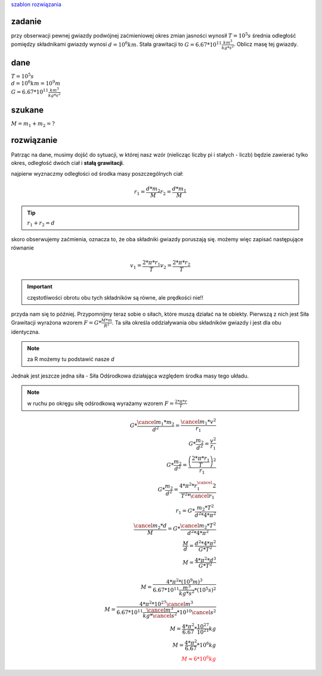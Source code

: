 `szablon rozwiązania <https://matematyka.pl/viewtopic.php?t=407893>`_

**zadanie**
-----------

przy obserwacji pewnej gwiazdy podwójnej zaćmieniowej
okres zmian jasności wynosił :math:`T=10^5 s` średnia odległość
pomiędzy składnikami gwiazdy wynosi :math:`d=10^6 km`. Stała grawitacji
to :math:`G=6.67 * 10^{11} \frac{km^3}{kg * s^2}`. Oblicz masę tej gwiazdy.

**dane**
--------

| :math:`T = 10^5 s`
| :math:`d = 10^6 km = 10^9 m`
| :math:`G=6.67 * 10^11 \frac{km^3}{kg * s^2}`

**szukane**
-----------

:math:`M = m_1 + m_2 = ?`

**rozwiązanie**
---------------

Patrząc na dane, musimy dojść do sytuacji, w której nasz wzór (nielicząc liczby pi i stałych - liczb)
będzie zawierać tylko okres, odległość dwóch ciał i **stałą grawitacji**.

najpierw wyznaczmy odległości od środka masy poszczególnych ciał:

.. math::
   r_1 = \frac{d * m_2}{M}
   r_2 = \frac{d * m_1}{M}

.. tip:: :math:`r_1 + r_2 = d`

skoro obserwujemy zaćmienia, oznacza to, że oba składniki gwiazdy poruszają się.
możemy więc zapisać następujące równanie

.. math::
   v_1 = \frac{2 * \pi * r_1}{T}
   v_2 = \frac{2 * \pi * r_2}{T}

.. important:: częstotliwości obrotu obu tych składników są równe, ale prędkości nie!!

przyda nam się to później.
Przypomnijmy teraz sobie o siłach, które muszą działać na te obiekty.
Pierwszą z nich jest Siła Grawitacji wyrażona wzorem :math:`F=G*\frac{M * m}{R^2}`.
Ta siła określa oddziaływania obu składników gwiazdy i jest dla obu identyczna.

.. note::
   za R możemy tu podstawić nasze `d`

Jednak jest jeszcze jedna siła - Siła Odśrodkowa działająca względem
środka masy tego układu.

.. note:: w ruchu po okręgu siłę odśrodkową wyrażamy wzorem
   :math:`F=\frac{2 * \pi * r}{T}`

.. math::
   G * \frac{\cancel{m_1} * m_2}{d^2} = \frac{\cancel{m_1} * v^2}{r_1} \\
   G * \frac{m_2}{d^2} = \frac{v^2}{r_1} \\
   G * \frac{m_2}{d^2} = \frac
        {\left(\frac{
                2 * \pi * r_1
        }{T}\right)^2}
        {r_1} \\
   G * \frac{m_2}{d^2} = \frac{4 * \pi^2 * r_1^\cancel{2}}{T^2 * \cancel{r_1}} \\
   r_1 = G * \frac{m_2 * T^2}{d^2 * 4 * \pi^2} \\
   \frac{\cancel{m_2} * d}{M} = G * \frac{\cancel{m_2} * T^2}{d^2 * 4 * \pi^2} \\
   \frac{M}{d} = \frac{d^2 * 4 * \pi^2}{G*T^2} \\
   M = \frac{4 * \pi^2 * d^3}{G * T^2} \\
   \\
   M = \frac{4 * \pi^2 * \left(10^9 m \right)^3}
        {6.67 * 10^{11} \frac{m^3}{kg * s^2} * \left(10^5 s \right)^2} \\
   M = \frac{4 * \pi^2 * 10^{27} \cancel{m^3}}
        {6.67 * 10^{11} \frac{\cancel{m^3}}{kg * \cancel{s^2}} * 10^{10} \cancel{s^2}} \\
   M = \frac{4 * \pi^2}{6.67} * \frac{10^{27}}{10^{21}} kg \\
   M = \frac{4 * \pi^2}{6.67} * 10^6 kg \\
   \color{red}{M \approx 6 * 10^6 kg}
